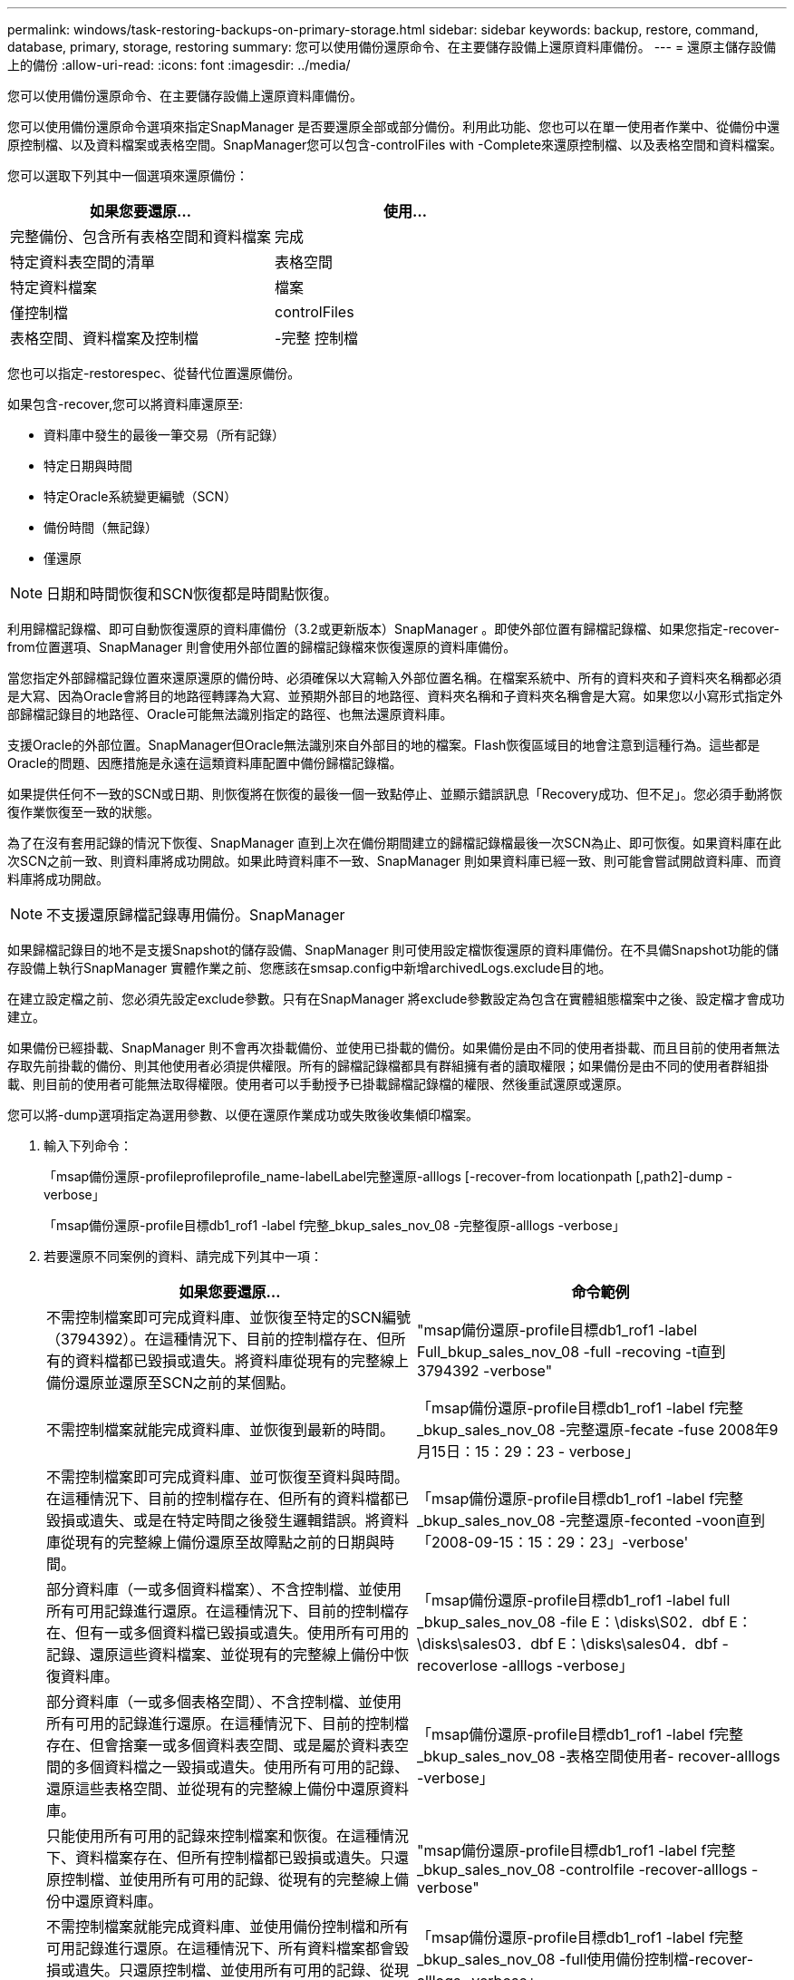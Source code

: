 ---
permalink: windows/task-restoring-backups-on-primary-storage.html 
sidebar: sidebar 
keywords: backup, restore, command, database, primary, storage, restoring 
summary: 您可以使用備份還原命令、在主要儲存設備上還原資料庫備份。 
---
= 還原主儲存設備上的備份
:allow-uri-read: 
:icons: font
:imagesdir: ../media/


[role="lead"]
您可以使用備份還原命令、在主要儲存設備上還原資料庫備份。

您可以使用備份還原命令選項來指定SnapManager 是否要還原全部或部分備份。利用此功能、您也可以在單一使用者作業中、從備份中還原控制檔、以及資料檔案或表格空間。SnapManager您可以包含-controlFiles with -Complete來還原控制檔、以及表格空間和資料檔案。

您可以選取下列其中一個選項來還原備份：

[cols="1a,1a"]
|===
| 如果您要還原... | 使用... 


 a| 
完整備份、包含所有表格空間和資料檔案
 a| 
完成



 a| 
特定資料表空間的清單
 a| 
表格空間



 a| 
特定資料檔案
 a| 
檔案



 a| 
僅控制檔
 a| 
controlFiles



 a| 
表格空間、資料檔案及控制檔
 a| 
-完整 控制檔

|===
您也可以指定-restorespec、從替代位置還原備份。

如果包含-recover,您可以將資料庫還原至:

* 資料庫中發生的最後一筆交易（所有記錄）
* 特定日期與時間
* 特定Oracle系統變更編號（SCN）
* 備份時間（無記錄）
* 僅還原



NOTE: 日期和時間恢復和SCN恢復都是時間點恢復。

利用歸檔記錄檔、即可自動恢復還原的資料庫備份（3.2或更新版本）SnapManager 。即使外部位置有歸檔記錄檔、如果您指定-recover-from位置選項、SnapManager 則會使用外部位置的歸檔記錄檔來恢復還原的資料庫備份。

當您指定外部歸檔記錄位置來還原還原的備份時、必須確保以大寫輸入外部位置名稱。在檔案系統中、所有的資料夾和子資料夾名稱都必須是大寫、因為Oracle會將目的地路徑轉譯為大寫、並預期外部目的地路徑、資料夾名稱和子資料夾名稱會是大寫。如果您以小寫形式指定外部歸檔記錄目的地路徑、Oracle可能無法識別指定的路徑、也無法還原資料庫。

支援Oracle的外部位置。SnapManager但Oracle無法識別來自外部目的地的檔案。Flash恢復區域目的地會注意到這種行為。這些都是Oracle的問題、因應措施是永遠在這類資料庫配置中備份歸檔記錄檔。

如果提供任何不一致的SCN或日期、則恢復將在恢復的最後一個一致點停止、並顯示錯誤訊息「Recovery成功、但不足」。您必須手動將恢復作業恢復至一致的狀態。

為了在沒有套用記錄的情況下恢復、SnapManager 直到上次在備份期間建立的歸檔記錄檔最後一次SCN為止、即可恢復。如果資料庫在此次SCN之前一致、則資料庫將成功開啟。如果此時資料庫不一致、SnapManager 則如果資料庫已經一致、則可能會嘗試開啟資料庫、而資料庫將成功開啟。


NOTE: 不支援還原歸檔記錄專用備份。SnapManager

如果歸檔記錄目的地不是支援Snapshot的儲存設備、SnapManager 則可使用設定檔恢復還原的資料庫備份。在不具備Snapshot功能的儲存設備上執行SnapManager 實體作業之前、您應該在smsap.config中新增archivedLogs.exclude目的地。

在建立設定檔之前、您必須先設定exclude參數。只有在SnapManager 將exclude參數設定為包含在實體組態檔案中之後、設定檔才會成功建立。

如果備份已經掛載、SnapManager 則不會再次掛載備份、並使用已掛載的備份。如果備份是由不同的使用者掛載、而且目前的使用者無法存取先前掛載的備份、則其他使用者必須提供權限。所有的歸檔記錄檔都具有群組擁有者的讀取權限；如果備份是由不同的使用者群組掛載、則目前的使用者可能無法取得權限。使用者可以手動授予已掛載歸檔記錄檔的權限、然後重試還原或還原。

您可以將-dump選項指定為選用參數、以便在還原作業成功或失敗後收集傾印檔案。

. 輸入下列命令：
+
「msap備份還原-profileprofileprofile_name-labelLabel完整還原-alllogs [-recover-from locationpath [,path2]-dump - verbose」

+
「msap備份還原-profile目標db1_rof1 -label f完整_bkup_sales_nov_08 -完整復原-alllogs -verbose」

. 若要還原不同案例的資料、請完成下列其中一項：
+
[cols="1a,1a"]
|===
| 如果您要還原... | 命令範例 


 a| 
不需控制檔案即可完成資料庫、並恢復至特定的SCN編號（3794392）。在這種情況下、目前的控制檔存在、但所有的資料檔都已毀損或遺失。將資料庫從現有的完整線上備份還原並還原至SCN之前的某個點。
 a| 
"msap備份還原-profile目標db1_rof1 -label Full_bkup_sales_nov_08 -full -recoving -t直到3794392 -verbose"



 a| 
不需控制檔案就能完成資料庫、並恢復到最新的時間。
 a| 
「msap備份還原-profile目標db1_rof1 -label f完整_bkup_sales_nov_08 -完整還原-fecate -fuse 2008年9月15日：15：29：23 - verbose」



 a| 
不需控制檔案即可完成資料庫、並可恢復至資料與時間。在這種情況下、目前的控制檔存在、但所有的資料檔都已毀損或遺失、或是在特定時間之後發生邏輯錯誤。將資料庫從現有的完整線上備份還原至故障點之前的日期與時間。
 a| 
「msap備份還原-profile目標db1_rof1 -label f完整_bkup_sales_nov_08 -完整還原-feconted -voon直到「2008-09-15：15：29：23」-verbose'



 a| 
部分資料庫（一或多個資料檔案）、不含控制檔、並使用所有可用記錄進行還原。在這種情況下、目前的控制檔存在、但有一或多個資料檔已毀損或遺失。使用所有可用的記錄、還原這些資料檔案、並從現有的完整線上備份中恢復資料庫。
 a| 
「msap備份還原-profile目標db1_rof1 -label full _bkup_sales_nov_08 -file E：\disks\S02．dbf E：\disks\sales03．dbf E：\disks\sales04．dbf -recoverlose -alllogs -verbose」



 a| 
部分資料庫（一或多個表格空間）、不含控制檔、並使用所有可用的記錄進行還原。在這種情況下、目前的控制檔存在、但會捨棄一或多個資料表空間、或是屬於資料表空間的多個資料檔之一毀損或遺失。使用所有可用的記錄、還原這些表格空間、並從現有的完整線上備份中還原資料庫。
 a| 
「msap備份還原-profile目標db1_rof1 -label f完整_bkup_sales_nov_08 -表格空間使用者- recover-alllogs -verbose」



 a| 
只能使用所有可用的記錄來控制檔案和恢復。在這種情況下、資料檔案存在、但所有控制檔都已毀損或遺失。只還原控制檔、並使用所有可用的記錄、從現有的完整線上備份中還原資料庫。
 a| 
"msap備份還原-profile目標db1_rof1 -label f完整_bkup_sales_nov_08 -controlfile -recover-alllogs -verbose"



 a| 
不需控制檔案就能完成資料庫、並使用備份控制檔和所有可用記錄進行還原。在這種情況下、所有資料檔案都會毀損或遺失。只還原控制檔、並使用所有可用的記錄、從現有的完整線上備份中還原資料庫。
 a| 
「msap備份還原-profile目標db1_rof1 -label f完整_bkup_sales_nov_08 -full使用備份控制檔-recover-alllogs -verbose」



 a| 
使用外部歸檔記錄位置的歸檔記錄檔來還原還原的資料庫。
 a| 
「msap備份還原-profile目標db1_rof1 -label full _bkup_sales_nov_08 -full -use備份控制檔-recover-alllogs -recover-location E：\archive -verbose'

|===
. 使用-recover-location-選項指定外部歸檔記錄位置。


*相關資訊*

xref:task-restoring-backups-from-an-alternate-location.adoc[從替代位置還原備份]

xref:reference-the-smosmsapbackup-restore-command.adoc[smsap備份還原命令]
